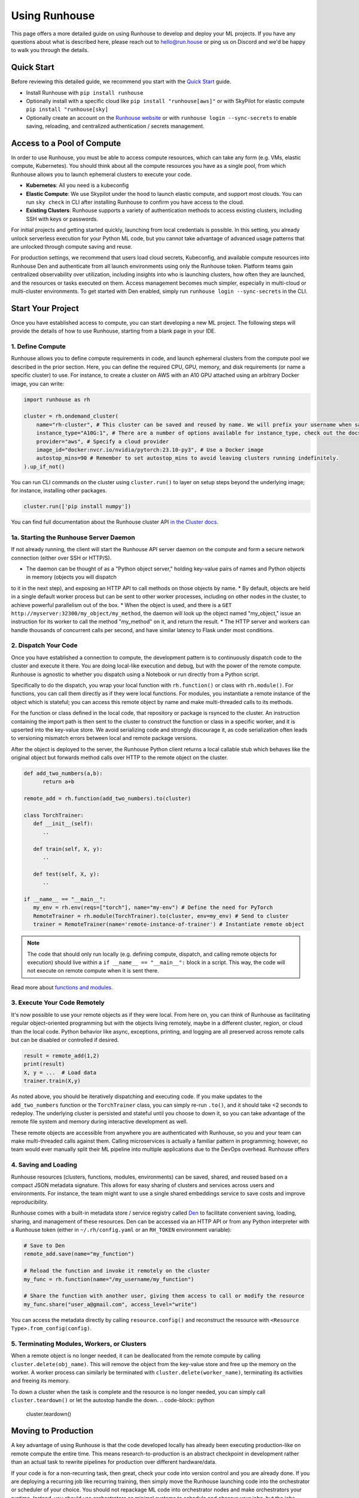 Using Runhouse
==========================
This page offers a more detailed guide on using Runhouse to develop and deploy your ML projects. If you have any questions about what is described here, please reach out to
`hello@run.house <mailto:hello@run.house>`_ or ping us on Discord and we'd be happy to walk you through the details.

Quick Start
----------------
Before reviewing this detailed guide, we recommend you start with the `Quick Start <https://www.run.house/docs/tutorials/quick-start-cloud>`_ guide.

* Install Runhouse with ``pip install runhouse``
* Optionally install with a specific cloud like ``pip install "runhouse[aws]"`` or with SkyPilot for elastic compute ``pip install "runhouse[sky]``
* Optionally create an account on the `Runhouse website <https://www.run.house/dashboard>`_ or with ``runhouse login --sync-secrets`` to enable saving, reloading, and centralized authentication / secrets management.

Access to a Pool of Compute
-----------------------
In order to use Runhouse, you must be able to access compute resources, which can take any form (e.g. VMs, elastic compute, Kubernetes). You should
think about all the compute resources you have as a single pool, from which Runhouse allows you to launch ephemeral clusters to execute your code.

* **Kubernetes**: All you need is a kubeconfig
* **Elastic Compute**: We use Skypilot under the hood to launch elastic compute, and support most clouds. You can run ``sky check`` in CLI after installing Runhouse to confirm you have access to the cloud.
* **Existing Clusters**: Runhouse supports a variety of authentication methods to access existing clusters, including SSH with keys or passwords.

For initial projects and getting started quickly, launching from local credentials is possible. In this setting, you already unlock
serverless execution for your Python ML code, but you cannot take advantage of advanced usage patterns that are unlocked through compute saving and reuse.

For production settings, we recommend that users load cloud secrets, Kubeconfig, and available compute resources into Runhouse Den and authenticate from
all launch environments using only the Runhouse token. Platform teams gain centralized observability over utilization, including insights into who is launching clusters,
how often they are launched, and the resources or tasks executed on them. Access management becomes much simpler, especially in multi-cloud or multi-cluster environments.
To get started with Den enabled, simply run ``runhouse login --sync-secrets`` in the CLI.

Start Your Project
-------------------
Once you have established access to compute, you can start developing a new ML project. The following steps will provide the details of how to use Runhouse, starting
from a blank page in your IDE.

1. Define Compute
^^^^^^^^^^^^^^^^^
Runhouse allows you to define compute requirements in code, and launch ephemeral clusters from the compute pool we described in the prior section.
Here, you can define the required CPU, GPU, memory, and disk requirements (or name a specific cluster) to use.
For instance, to create a cluster on AWS with an A10 GPU attached using an arbitrary Docker image, you can write:

.. code:: python

    import runhouse as rh

    cluster = rh.ondemand_cluster(
        name="rh-cluster", # This cluster can be saved and reused by name. We will prefix your username when saved, e.g. /my_username/rh-cluster
        instance_type="A10G:1", # There are a number of options available for instance_type, check out the docs to see them all
        provider="aws", # Specify a cloud provider
        image_id="docker:nvcr.io/nvidia/pytorch:23.10-py3", # Use a Docker image
        autostop_mins=90 # Remember to set autostop_mins to avoid leaving clusters running indefinitely.
    ).up_if_not()

You can run CLI commands on the cluster using ``cluster.run()`` to layer on setup steps beyond the underlying image; for instance, installing other packages.

.. code:: python

    cluster.run(['pip install numpy'])

You can find full documentation about the Runhouse cluster API `in the Cluster docs <https://www.run.house/docs/tutorials/api-clusters>`_.

1a. Starting the Runhouse Server Daemon
^^^^^^^^^^^^^^^^^^^^^^^^^^^^^^^^^^^^^^
If not already running, the client will start the Runhouse API server daemon
on the compute and form a secure network connection (either over SSH or HTTP/S).

* The daemon can be thought of as a "Python object server," holding key-value pairs of names and Python objects in memory (objects you will dispatch
to it in the next step), and exposing an HTTP API to call methods on those objects by name.
* By default, objects are held in a single default worker process but can be sent to other worker processes, including on other nodes in the cluster,
to achieve powerful parallelism out of the box.
* When the object is used, and there is a ``GET http://myserver:32300/my_object/my_method``, the daemon will look up the object named "my_object,"
issue an instruction for its worker to call the method "my_method" on it, and return the result.
* The HTTP server and workers can handle thousands of concurrent calls per second, and have similar latency to Flask under most conditions.

2. Dispatch Your Code
^^^^^^^^^^^^^^^^^^^^^^
Once you have established a connection to compute, the development pattern is to continuously dispatch code to the cluster and execute it there.
You are doing local-like execution and debug, but with the power of the remote compute. Runhouse is agnostic to whether you dispatch
using a Notebook or run directly from a Python script.

Specifically to do the dispatch, you wrap your local function with ``rh.function()`` or class with ``rh.module()``. For functions, you can call them directly
as if they were local functions. For modules, you instantiate a remote instance of the object which is stateful; you can access this remote object by name and make
multi-threaded calls to its methods.

For the function or class defined in the local code, that repository or package is rsynced to the cluster.
An instruction containing the import path is then sent to the cluster to construct the function or class in a specific worker, and it is upserted into the key-value store.
We avoid serializing code and strongly discourage it, as code serialization often leads to versioning mismatch errors between local and remote package versions.

After the object is deployed to the server, the Runhouse Python client returns a local callable stub which behaves like the original object but forwards method calls
over HTTP to the remote object on the cluster.

.. code:: python

      def add_two_numbers(a,b):
            return a+b

      remote_add = rh.function(add_two_numbers).to(cluster)

      class TorchTrainer:
         def __init__(self):
            ..

         def train(self, X, y):
            ..

         def test(self, X, y):
            ..

      if __name__ == "__main__":
         my_env = rh.env(reqs=["torch"], name="my-env") # Define the need for PyTorch
         RemoteTrainer = rh.module(TorchTrainer).to(cluster, env=my_env) # Send to cluster
         trainer = RemoteTrainer(name='remote-instance-of-trainer') # Instantiate remote object

.. note::

   The code that should only run locally (e.g. defining compute, dispatch, and calling remote objects for execution)
   should live within a ``if __name__ == "__main__":`` block in a script. This way, the code will not execute on remote compute
   when it is sent there.

Read more about `functions and modules <https://www.run.house/docs/tutorials/api-modules>`_.

3. Execute Your Code Remotely
^^^^^^^^^^^^^^^^^^^^^^^^^^^^^^^^^^
It's now possible to use your remote objects as if they were local. From here on, you can think of Runhouse as
facilitating regular object-oriented programming but with the objects living remotely, maybe in a different cluster, region, or cloud than the local code.
Python behavior like async, exceptions, printing, and logging are all preserved across remote calls but can be disabled or controlled if desired.

.. code:: python

      result = remote_add(1,2)
      print(result)
      X, y = ...  # Load data
      trainer.train(X,y)

As noted above, you should be iteratively dispatching and executing code. If you make updates to the ``add_two_numbers`` function or the ``TorchTrainer`` class, you can simply
re-run ``.to()``, and it should take <2 seconds to redeploy. The underlying cluster is persisted and stateful until you choose to down it, so you can take advantage
of the remote file system and memory during interactive development as well.

These remote objects are accessible from anywhere you are authenticated with Runhouse, so you and your team can make multi-threaded calls against them.
Calling microservices is actually a familiar pattern in programming; however, no team would ever manually split their ML pipeline into multiple applications due to the DevOps overhead.
Runhouse offers

4. Saving and Loading
^^^^^^^^^^^^^^^^^^^^^
Runhouse resources (clusters, functions, modules, environments) can be saved, shared, and reused based on a compact
JSON metadata signature. This allows for easy sharing of clusters and services across users and environments. For instance,
the team might want to use a single shared embeddings service to save costs and improve reproducibility.

Runhouse comes with a built-in metadata store / service registry called
`Den <https://www.run.house/dashboard>`_ to facilitate convenient saving, loading, sharing, and management of these
resources. Den can be accessed via an HTTP API or from any Python interpreter with a Runhouse token
(either in ``~/.rh/config.yaml`` or an ``RH_TOKEN`` environment variable):

.. code-block:: python

    # Save to Den
    remote_add.save(name="my_function")

    # Reload the function and invoke it remotely on the cluster
    my_func = rh.function(name="/my_username/my_function")

    # Share the function with another user, giving them access to call or modify the resource
    my_func.share("user_a@gmail.com", access_level="write")

You can access the metadata directly by calling ``resource.config()`` and reconstruct the resource with
``<Resource Type>.from_config(config)``.

5. Terminating Modules, Workers, or Clusters
^^^^^^^^^^^^^^^^^^^^^^^^^^^^^^^^^^^^^^^^^^^^
When a remote object is no longer needed, it can be deallocated from
the remote compute by calling ``cluster.delete(obj_name)``. This will remove the object from the key-value store and
free up the memory on the worker. A worker process can similarly be terminated with ``cluster.delete(worker_name)``,
terminating its activities and freeing its memory.

To down a cluster when the task is complete and the resource is no longer needed, you can simply call ``cluster.teardown()``
or let the autostop handle the down.
.. code-block:: python

    cluster.teardown()

Moving to Production
----------------
A key advantage of using Runhouse is that the code developed locally has already been executing production-like on remote compute the entire time. This means
research-to-production is an abstract checkpoint in development rather than an actual task to rewrite pipelines for production over different hardware/data.

If your code is for a non-recurring task, then great, check your code into version control and you are already done. If you are deploying a recurring
job like recurring training, then simply move the Runhouse launching code into the orchestrator or scheduler of your choice. You should not
repackage ML code into orchestrator nodes and make orchestrators your runtime. Instead, you should use orchestrators as minimal systems to schedule and observe your jobs,
but the jobs themselves will continue to be executed serverlessly with Runhouse from each node. This saves considerable time upfront as setting up
the first orchestrator run less than an hour (compared to multiple weeks in traditional ML research-to-production).

As an example, you might want to make the first task of your orchestrator pipeline simply bringing up the cluster and
dispatching code to the new cluster. You can see that we are using the same underlying code (directly importing it from a source file), and then
reusing the object and cluster by name across steps.

.. code:: python

      @task()
      def up_and_dispatch():
            cluster = rh.ondemand_cluster(
                  name="rh-cluster",
                  instance_type="A10G:1",
                  provider="aws",
                  image_id="docker:nvcr.io/nvidia/pytorch:23.10-py3",
            ).up_if_not()

            from my_code import TorchTrainer
            my_env = rh.env(reqs=["torch"], name="my-env")
            RemoteTrainer = rh.module(TorchTrainer).to(cluster, env=my_env)
            trainer = RemoteTrainer(name='remote-instance-of-trainer')

      @task()
      def embed():
            cluster = rh.cluster(name="rh-cluster")
            trainer = cluster.get(name='remote-instance-of-trainer')
            X, y = ...  # Load data
            trainer.train(X,y)

Runhouse recommends creating a Docker container which fixes the environment, dependencies, and program code for production pipelines.
There are significant benefits to containerization, rather than, for instance, worrying about new breaking changes from package
installation with PyPi. This is actually still unproblematic for additional future iteration or debug, since you still easily interactively layer on changes to the environment
from local, even when you launch with the container.

My Pipeline is in Production, What's Next?
----------------------
Once in production, your ML pipelines will eventually experience some failures you need to debug. With Runhouse engineers can easily reproduce production runs on local,
make changes to the underlying code, and simply push a change to the codebase. There is no debugging through the orchestrator, and no need to rebuild and resubmit.
However, we find that deploying with Runhouse has fewer errors to begin with, as the code has already been developed in a production-like environment.

This also makes production-to-research a seamless process. Many teams are loathe to revisit the research-to-production process again, so when code is deployed
to production, there is little appetite to make small incremental improvements to the pipeline. With Runhouse, the pipeline is already running serverlessly, so
incremental changes that are merged to the team codebase are automatically reflected in the production pipeline once tested via normal development processes.

There are other benefits to using Runhouse in production as you scale up usage. A few are included here:

* **Shared services**: You may want to deploy shared services like an embeddings endpoint, and have all pipelines call it by name as a live service *or* import the code
from the underlying team repository and stand it up separately in each pipeline. Either way, if you every update or improve this shared service,
all pipelines will receive the downstream updates without any changes to the pipeline code.
* **Compute abstraction**: As you add new resources to your pool, get credits from new clouds, or get new quota, if all users are using Runhouse to allocate
ephemeral compute, there is no need to update any code or configuration files at the user level. The new resources are added by the platform team, and then automatically
adopted by the full team.
* **Infrastructure Migrations**: With Runhouse, your application code is entirely undecorated Python and the dispatch happens to arbitrary compute. If you ever choose
to abandon your existing orchestrator, cloud provider, or any other tool, you simply have to move a small amount of dispatch code and infrastructure code configuration.
* **Adopting Distributed Frameworks**: Runhouse is a perfect complement to distributed frameworks, with some built-in abstractions that let you scale to multiple clusters
or start using Ray clusters easily.


ML Workflow with and without Runhouse
-------------------------------------
A quick high-level summary of the differences between developing and deploying ML code with and without Runhouse:

.. list-table::
   :widths: 25 35 40
   :header-rows: 1

   * - Aspect
     - Without Runhouse
     - With Runhouse
   * - **Development / Research**
     - Researchers start in hosted notebooks or SSH'ed into a cluster:

       - Fast and interactive development
       - But usually non-standard compute environment and code
     - Researchers write normal code:

       - Each dispatch takes <5 seconds, providing interactive development experience
       - Code executes on the same compute and environment of production
       - Logs stream back to local
   * - **Research to Production**
     - Research to production happens over the course of days or weeks:

       - Notebook code needs translation to orchestrator nodes
       - Most time spent waiting to rebuild and resubmit pipelines
       - Each iteration loop takes about 20+ minutes
     - Moving to production is instant:

       - Orchestrator nodes contain 5 lines of dispatch code
       - Orchestrators are used to schedule, log, and monitor runs
   * - **Debugging and Updating**
     - Production debugging is challenging:

       - Orchestrators designed for scheduling and logging runs
       - Not development-friendly runtimes
       - Continue "debug through deployment"
     - Easily debug or update pipelines in production:

       - Branch the underlying code
       - Make changes and dispatch iteratively
       - Merge back into main
